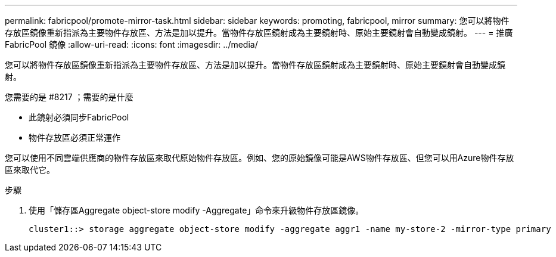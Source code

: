 ---
permalink: fabricpool/promote-mirror-task.html 
sidebar: sidebar 
keywords: promoting, fabricpool, mirror 
summary: 您可以將物件存放區鏡像重新指派為主要物件存放區、方法是加以提升。當物件存放區鏡射成為主要鏡射時、原始主要鏡射會自動變成鏡射。 
---
= 推廣FabricPool 鏡像
:allow-uri-read: 
:icons: font
:imagesdir: ../media/


[role="lead"]
您可以將物件存放區鏡像重新指派為主要物件存放區、方法是加以提升。當物件存放區鏡射成為主要鏡射時、原始主要鏡射會自動變成鏡射。

.您需要的是 #8217 ；需要的是什麼
* 此鏡射必須同步FabricPool
* 物件存放區必須正常運作


您可以使用不同雲端供應商的物件存放區來取代原始物件存放區。例如、您的原始鏡像可能是AWS物件存放區、但您可以用Azure物件存放區來取代它。

.步驟
. 使用「儲存區Aggregate object-store modify -Aggregate」命令來升級物件存放區鏡像。
+
[listing]
----
cluster1::> storage aggregate object-store modify -aggregate aggr1 -name my-store-2 -mirror-type primary
----


